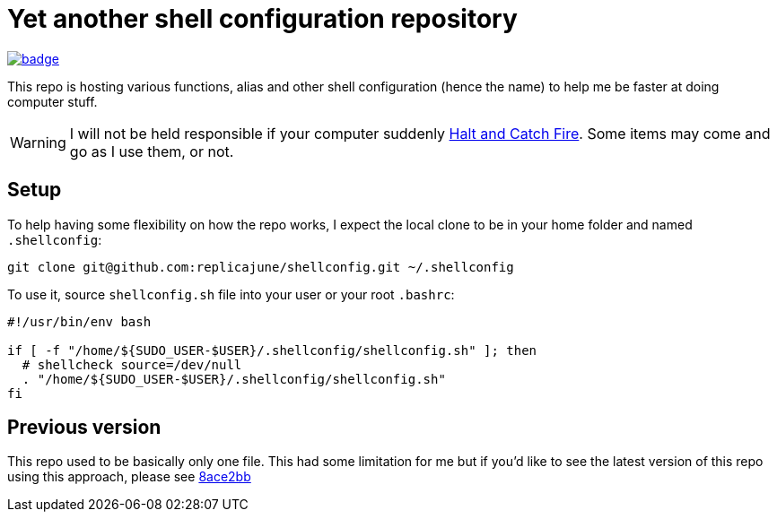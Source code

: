= Yet another shell configuration repository

image::https://github.com/replicajune/shellconfig/workflows/Shellcheck/badge.svg[link=https://github.com/replicajune/shellconfig/actions]

[.lead]
This repo is hosting various functions, alias and other shell configuration (hence the name) to help me be faster at doing computer stuff.

WARNING: I will not be held responsible if your computer suddenly link:https://www.imdb.com/title/tt2543312[Halt and Catch Fire]. Some items may come and go as I use them, or not.

== Setup

To help having some flexibility on how the repo works, I expect the local clone to be in your home folder and named `.shellconfig`:

[sh]
----
git clone git@github.com:replicajune/shellconfig.git ~/.shellconfig
----

To use it, source `shellconfig.sh` file into your user or your root `.bashrc`:

[sh]
----
#!/usr/bin/env bash

if [ -f "/home/${SUDO_USER-$USER}/.shellconfig/shellconfig.sh" ]; then
  # shellcheck source=/dev/null
  . "/home/${SUDO_USER-$USER}/.shellconfig/shellconfig.sh"
fi
----

== Previous version

This repo used to be basically only one file. This had some limitation for me but if you'd like to see the latest version of this repo using this approach, please see link:https://github.com/replicajune/shellconfig/tree/8ace2bb94fb8ec1b1d82c84642e8cdeb793eba6c[8ace2bb]
